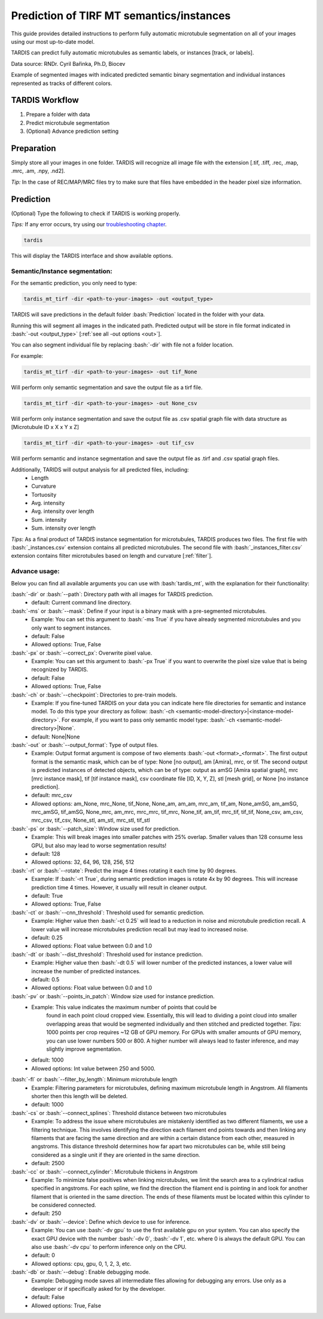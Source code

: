 .. role:: bash(code)
   :language: bash
   :class: highlight

.. role:: guilabel

Prediction of TIRF MT semantics/instances
---------------------------------------

This guide provides detailed instructions to perform fully automatic microtubule
segmentation on all of your images using our most up-to-date model.

TARDIS can predict fully automatic microtubules as semantic labels, or
instances [track, or labels].

.. image:: ../resources/tirf_mt.jpg

Data source: RNDr. Cyril Bařinka, Ph.D, Biocev

Example of segmented images with indicated predicted semantic binary segmentation
and individual instances represented as tracks of different colors.

TARDIS Workflow
_______________

#. Prepare a folder with data
#. Predict microtubule segmentation
#. (Optional) Advance prediction setting

Preparation
___________
Simply store all your images in one folder. TARDIS will recognize all
image file with the extension [.tif, .tiff, .rec, .map, .mrc, .am, .npy, .nd2].

`Tip:` In the case of REC/MAP/MRC files try to make sure that files have embedded
in the header pixel size information.

Prediction
__________

(Optional) Type the following to check if TARDIS is working properly.

`Tips:` If any error occurs, try using our `troubleshooting chapter <troubleshooting.html>`__.

.. code-block::

    tardis

This will display the TARDIS interface and show available options.

.. image:: ../resources/main_tardis.jpg
  :width: 512

Semantic/Instance segmentation:
```````````````````````````````
For the semantic prediction, you only need to type:

.. code-block::

    tardis_mt_tirf -dir <path-to-your-images> -out <output_type>

TARDIS will save predictions in the default folder :bash:`Prediction` located in
the folder with your data.

Running this will segment all images in the indicated path. Predicted output
will be store in file format indicated in :bash:`-out <output_type>` [:ref:`see all -out options <out>`].

You can also segment individual file by replacing :bash:`-dir` with file not a folder location.

For example:

.. code-block::

    tardis_mt_tirf -dir <path-to-your-images> -out tif_None

Will perform only semantic segmentation and save the output file as a tirf file.


.. code-block::

    tardis_mt_tirf -dir <path-to-your-images> -out None_csv

Will perform only instance segmentation and save the output file as .csv spatial graph file with data
structure as [Microtubule ID x X x Y x Z]

.. code-block::

    tardis_mt_tirf -dir <path-to-your-images> -out tif_csv

Will perform semantic and instance segmentation and save the output file as .tirf and .csv spatial graph files.

Additionally, TARIDS will output analysis for all predicted files, including:
    * Length
    * Curvature
    * Tortuosity

    * Avg. intensity
    * Avg. intensity over length

    * Sum. intensity
    * Sum. intensity over length

`Tips`: As a final product of TARDIS instance segmentation for microtubules, TARDIS produces two files.
The first file with :bash:`_instances.csv` extension contains all predicted microtubules. The second file
with :bash:`_instances_filter.csv` extension contains filter microtubules based on length and curvature [:ref:`filter`].

Advance usage:
``````````````
Below you can find all available arguments you can use with :bash:`tardis_mt`,
with the explanation for their functionality:

:bash:`-dir` or :bash:`--path`: Directory path with all images for TARDIS prediction.
    - :guilabel:`default:` Current command line directory.

:bash:`-ms` or :bash:`--mask`: Define if your input is a binary mask with a pre-segmented microtubules.
    - :guilabel:`Example:` You can set this argument to :bash:`-ms True` if you have already segmented microtubules
      and you only want to segment instances.

    - :guilabel:`default:` False
    - :guilabel:`Allowed options:` True, False

:bash:`-px` or :bash:`--correct_px`: Overwrite pixel value.
    - :guilabel:`Example:` You can set this argument to :bash:`-px True` if you want to overwrite
      the pixel size value that is being recognized by TARDIS.

    - :guilabel:`default:` False
    - :guilabel:`Allowed options:` True, False

:bash:`-ch` or :bash:`--checkpoint`: Directories to pre-train models.
    - :guilabel:`Example:` If you fine-tuned TARDIS on your data you can indicate here
      file directories for semantic and instance model. To do this type your directory
      as follow: :bash:`-ch <semantic-model-directory>|<instance-model-directory>`. For example,
      if you want to pass only semantic model type: :bash:`-ch <semantic-model-directory>|None`.

    - :guilabel:`default:` None|None

:bash:`-out` or :bash:`--output_format`: Type of output files.
    - :guilabel:`Example:` Output format argument is compose of two elements :bash:`-out <format>_<format>`.
      The first output format is the semantic mask, which can be of type: None [no output], am [Amira], mrc, or tif.
      The second output is predicted instances of detected objects, which can be of type:
      output as amSG [Amira spatial graph], mrc [mrc instance mask], tif [tif instance mask],
      csv coordinate file [ID, X, Y, Z], stl [mesh grid], or None [no instance prediction].

    - :guilabel:`default:` mrc_csv
    - :guilabel:`Allowed options:` am_None, mrc_None, tif_None, None_am, am_am, mrc_am, tif_am,
      None_amSG, am_amSG, mrc_amSG, tif_amSG, None_mrc, am_mrc, mrc_mrc, tif_mrc,
      None_tif, am_tif, mrc_tif, tif_tif, None_csv, am_csv, mrc_csv, tif_csv,
      None_stl, am_stl, mrc_stl, tif_stl

:bash:`-ps` or :bash:`--patch_size`: Window size used for prediction.
    - :guilabel:`Example:` This will break images into smaller patches with 25% overlap.
      Smaller values than 128 consume less GPU, but also may lead to worse segmentation results!

    - :guilabel:`default:` 128
    - :guilabel:`Allowed options:` 32, 64, 96, 128, 256, 512

:bash:`-rt` or :bash:`--rotate`: Predict the image 4 times rotating it each time by 90 degrees.
    - :guilabel:`Example:` If :bash:`-rt True`, during semantic prediction images is rotate 4x by 90 degrees.
      This will increase prediction time 4 times. However, it usually will result in cleaner output.

    - :guilabel:`default:` True
    - :guilabel:`Allowed options:` True, False

:bash:`-ct` or :bash:`--cnn_threshold`: Threshold used for semantic prediction.
    - :guilabel:`Example:` Higher value then :bash:`-ct 0.25` will lead to a reduction in noise
      and microtubule prediction recall. A lower value will increase microtubules prediction
      recall but may lead to increased noise.

    - :guilabel:`default:` 0.25
    - :guilabel:`Allowed options:` Float value between 0.0 and 1.0

:bash:`-dt` or :bash:`--dist_threshold`: Threshold used for instance prediction.
    - :guilabel:`Example:` Higher value then :bash:`-dt 0.5` will lower number of the
      predicted instances, a lower value will increase the number of predicted instances.

    - :guilabel:`default:` 0.5
    - :guilabel:`Allowed options:` Float value between 0.0 and 1.0

:bash:`-pv` or :bash:`--points_in_patch`: Window size used for instance prediction.
    - :guilabel:`Example:` This value indicates the maximum number of points that could be
       found in each point cloud cropped view. Essentially, this will lead to dividing
       a point cloud into smaller overlapping areas that would be segmented individually and
       then stitched and predicted together. `Tips`: 1000 points per crop requires
       ~12 GB of GPU memory. For GPUs with smaller amounts of GPU memory, you can use
       lower numbers 500 or 800. A higher number will always lead to faster inference,
       and may slightly improve segmentation.

    - :guilabel:`default:` 1000
    - :guilabel:`Allowed options:` Int value between 250 and 5000.

.. _filter:

:bash:`-fl` or :bash:`--filter_by_length`: Minimum microtubule length
    - :guilabel:`Example:` Filtering parameters for microtubules, defining maximum microtubule
      length in Angstrom. All filaments shorter then this length will be deleted.

    - :guilabel:`default:` 1000

:bash:`-cs` or :bash:`--connect_splines`: Threshold distance between two microtubules
    - :guilabel:`Example:` To address the issue where microtubules are mistakenly
      identified as two different filaments, we use a filtering technique.
      This involves identifying the direction each filament end points towards and then
      linking any filaments that are facing the same direction and are within
      a certain distance from each other, measured in angstroms. This distance threshold
      determines how far apart two microtubules can be, while still being considered
      as a single unit if they are oriented in the same direction.

    - :guilabel:`default:` 2500

:bash:`-cc` or :bash:`--connect_cylinder`: Microtubule thickens in Angstrom
    - :guilabel:`Example:` To minimize false positives when linking microtubules,
      we limit the search area to a cylindrical radius specified in angstroms.
      For each spline, we find the direction the filament end is pointing in
      and look for another filament that is oriented in the same direction.
      The ends of these filaments must be located within this cylinder
      to be considered connected.

    - :guilabel:`default:` 250

:bash:`-dv` or :bash:`--device`: Define which device to use for inference.
    - :guilabel:`Example:` You can use :bash:`-dv gpu` to use the first available gpu on your system.
      You can also specify the exact GPU device with the number  :bash:`-dv 0`, :bash:`-dv 1`, etc. where 0 is always the default GPU.
      You can also use :bash:`-dv cpu` to perform inference only on the CPU.

    - :guilabel:`default:` 0
    - :guilabel:`Allowed options:` cpu, gpu, 0, 1, 2, 3, etc.

:bash:`-db` or :bash:`--debug`: Enable debugging mode.
    - :guilabel:`Example:` Debugging mode saves all intermediate files allowing for
      debugging any errors. Use only as a developer or if specifically asked for by the developer.

    - :guilabel:`default:` False
    - :guilabel:`Allowed options:` True, False